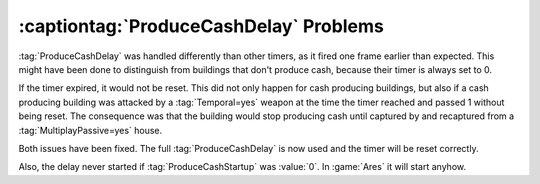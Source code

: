 .. index:: ProduceCash; Unexpected ProduceCashDelay behavior

=======================================
:captiontag:`ProduceCashDelay` Problems
=======================================

:tag:`ProduceCashDelay` was handled differently than other timers, as it fired
one frame earlier than expected. This might have been done to distinguish from
buildings that don't produce cash, because their timer is always set to 0.

If the timer expired, it would not be reset. This did not only happen for cash
producing buildings, but also if a cash producing building was attacked by a
:tag:`Temporal=yes` weapon at the time the timer reached and passed 1 without
being reset. The consequence was that the building would stop producing cash
until captured by and recaptured from a :tag:`MultiplayPassive=yes` house.

Both issues have been fixed. The full :tag:`ProduceCashDelay` is now used and
the timer will be reset correctly.

Also, the delay never started if :tag:`ProduceCashStartup` was :value:`0`. In
:game:`Ares` it will start anyhow.

.. versionadded:: 0.B
